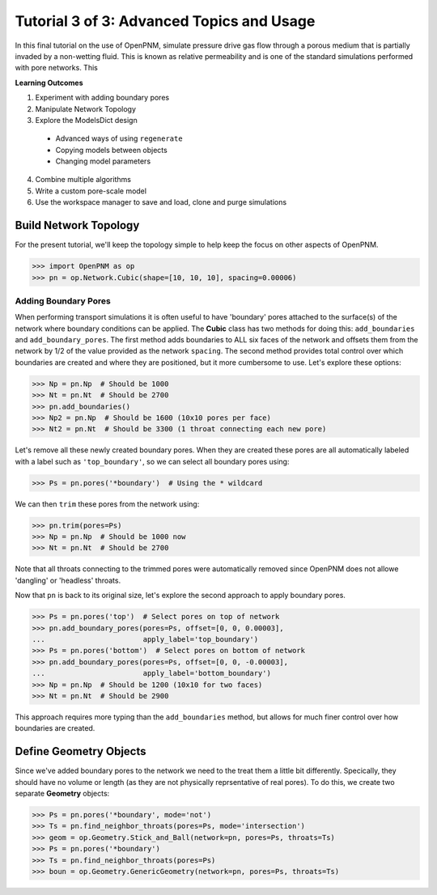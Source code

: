 .. _advanced_tutorial:

###############################################################################
Tutorial 3 of 3: Advanced Topics and Usage
###############################################################################

In this final tutorial on the use of OpenPNM, simulate pressure drive gas flow through a porous medium that is partially invaded by a non-wetting fluid.  This is known as relative permeability and is one of the standard simulations performed with pore networks.  This

**Learning Outcomes**

1. Experiment with adding boundary pores
2. Manipulate Network Topology
3. Explore the ModelsDict design
  - Advanced ways of using ``regenerate``
  - Copying models between objects
  - Changing model parameters
4. Combine multiple algorithms
5. Write a custom pore-scale model
6. Use the workspace manager to save and load, clone and purge simulations

===============================================================================
Build Network Topology
===============================================================================

For the present tutorial, we'll keep the topology simple to help keep the focus on other aspects of OpenPNM.

.. code-block:: python

    >>> import OpenPNM as op
    >>> pn = op.Network.Cubic(shape=[10, 10, 10], spacing=0.00006)

-------------------------------------------------------------------------------
Adding Boundary Pores
-------------------------------------------------------------------------------

When performing transport simulations it is often useful to have 'boundary' pores attached to the surface(s) of the network where boundary conditions can be applied.  The **Cubic** class has two methods for doing this: ``add_boundaries`` and ``add_boundary_pores``.  The first method adds boundaries to ALL six faces of the network and offsets them from the network by 1/2 of the value provided as the network ``spacing``.  The second method provides total control over which boundaries are created and where they are positioned, but it more cumbersome to use.  Let's explore these options:

.. code-block:: python

    >>> Np = pn.Np  # Should be 1000
    >>> Nt = pn.Nt  # Should be 2700
    >>> pn.add_boundaries()
    >>> Np2 = pn.Np  # Should be 1600 (10x10 pores per face)
    >>> Nt2 = pn.Nt  # Should be 3300 (1 throat connecting each new pore)

Let's remove all these newly created boundary pores.  When they are created these pores are all automatically labeled with a label such as ``'top_boundary'``, so we can select all boundary pores using:

.. code-block:: python

    >>> Ps = pn.pores('*boundary')  # Using the * wildcard

We can then ``trim`` these pores from the network using:

.. code-block:: python

    >>> pn.trim(pores=Ps)
    >>> Np = pn.Np  # Should be 1000 now
    >>> Nt = pn.Nt  # Should be 2700

Note that all throats connecting to the trimmed pores were automatically removed since OpenPNM does not allowe 'dangling' or 'headless' throats.

Now that ``pn`` is back to its original size, let's explore the second approach to apply boundary pores.

.. code-block:: python

    >>> Ps = pn.pores('top')  # Select pores on top of network
    >>> pn.add_boundary_pores(pores=Ps, offset=[0, 0, 0.00003],
    ...                       apply_label='top_boundary')
    >>> Ps = pn.pores('bottom')  # Select pores on bottom of network
    >>> pn.add_boundary_pores(pores=Ps, offset=[0, 0, -0.00003],
    ...                       apply_label='bottom_boundary')
    >>> Np = pn.Np  # Should be 1200 (10x10 for two faces)
    >>> Nt = pn.Nt  # Should be 2900

This approach requires more typing than the ``add_boundaries`` method, but allows for much finer control over how boundaries are created.

===============================================================================
Define Geometry Objects
===============================================================================

Since we've added boundary pores to the network we need to the treat them a little bit differently.  Specically, they should have no volume or length (as they are not physically reprsentative of real pores).  To do this, we create two separate **Geometry** objects:

.. code-block:: python

    >>> Ps = pn.pores('*boundary', mode='not')
    >>> Ts = pn.find_neighbor_throats(pores=Ps, mode='intersection')
    >>> geom = op.Geometry.Stick_and_Ball(network=pn, pores=Ps, throats=Ts)
    >>> Ps = pn.pores('*boundary')
    >>> Ts = pn.find_neighbor_throats(pores=Ps)
    >>> boun = op.Geometry.GenericGeometry(network=pn, pores=Ps, throats=Ts)
